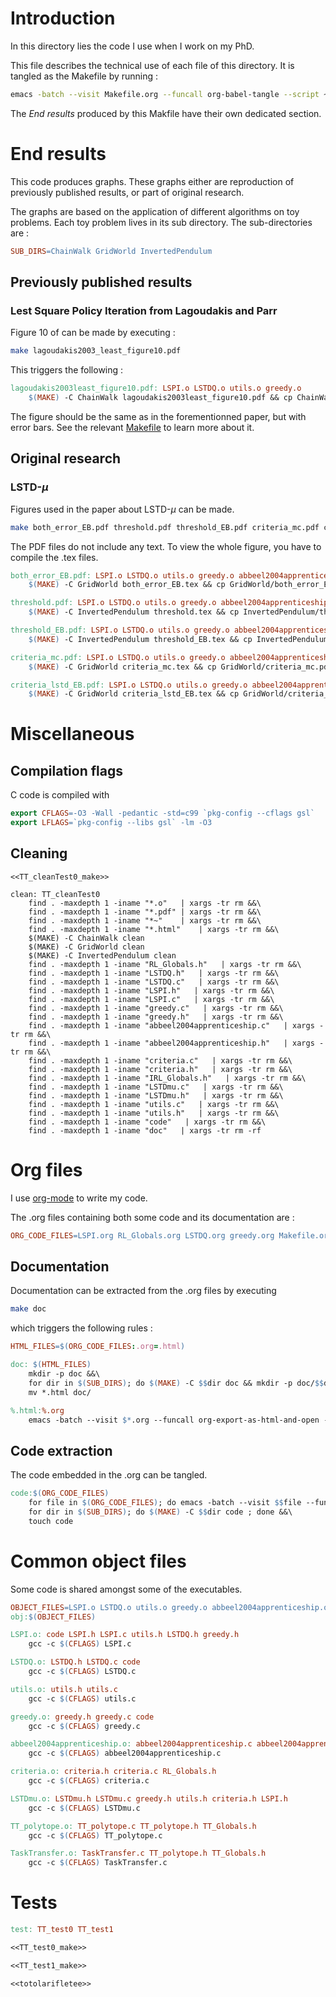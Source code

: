 * Introduction
  In this directory lies the code I use when I work on my PhD.
  
  This file describes the technical use of each file of this directory. It is tangled as the Makefile by running :
 #+begin_src sh
emacs -batch --visit Makefile.org --funcall org-babel-tangle --script ~/.emacs
#+end_src


  The [[End results]] produced by this Makfile have their own dedicated section.
  
* End results
  This code produces graphs. These graphs either are reproduction of previously published results, or part of original research.

  The graphs are based on the application of different algorithms on toy problems. Each toy problem lives in its sub directory. The sub-directories are :

  #+begin_src makefile :tangle Makefile
SUB_DIRS=ChainWalk GridWorld InvertedPendulum
  #+end_src

** Previously published results
*** Lest Square Policy Iteration from Lagoudakis and Parr   
   Figure 10 of \cite{lagoudakis2003least} can be made by executing :

#+begin_src sh
 make lagoudakis2003_least_figure10.pdf
#+end_src
   
   This triggers the following :
    #+begin_src makefile :tangle Makefile
lagoudakis2003least_figure10.pdf: LSPI.o LSTDQ.o utils.o greedy.o
	$(MAKE) -C ChainWalk lagoudakis2003least_figure10.pdf && cp ChainWalk/lagoudakis2003least_figure10.pdf ./
    #+end_src
   
   The figure should be the same as in the forementionned paper, but with error bars. See the relevant [[file:ChainWalk/Makefile.org][Makefile]] to learn more about it.

** Original research
*** LSTD-$\mu$
    Figures used in the paper about LSTD-$\mu$ can be made.

#+begin_src sh
 make both_error_EB.pdf threshold.pdf threshold_EB.pdf criteria_mc.pdf criteria_lstd_EB.pdf
#+end_src
    
    The PDF files do not include any text. To view the whole figure, you have to compile the .tex files.
   
    #+begin_src makefile :tangle Makefile
both_error_EB.pdf: LSPI.o LSTDQ.o utils.o greedy.o abbeel2004apprenticeship.o LSTDmu.o criteria.o
	$(MAKE) -C GridWorld both_error_EB.tex && cp GridWorld/both_error_EB.pdf ./both_error_EB.pdf

threshold.pdf: LSPI.o LSTDQ.o utils.o greedy.o abbeel2004apprenticeship.o LSTDmu.o criteria.o
	$(MAKE) -C InvertedPendulum threshold.tex && cp InvertedPendulum/threshold.pdf ./threshold.pdf

threshold_EB.pdf: LSPI.o LSTDQ.o utils.o greedy.o abbeel2004apprenticeship.o LSTDmu.o criteria.o
	$(MAKE) -C InvertedPendulum threshold_EB.tex && cp InvertedPendulum/threshold_EB.pdf ./threshold.pdf

criteria_mc.pdf: LSPI.o LSTDQ.o utils.o greedy.o abbeel2004apprenticeship.o LSTDmu.o criteria.o
	$(MAKE) -C GridWorld criteria_mc.tex && cp GridWorld/criteria_mc.pdf ./criteria_mc.pdf

criteria_lstd_EB.pdf: LSPI.o LSTDQ.o utils.o greedy.o abbeel2004apprenticeship.o LSTDmu.o criteria.o
	$(MAKE) -C GridWorld criteria_lstd_EB.tex && cp GridWorld/criteria_lstd_EB.pdf ./criteria_lstd_EB.pdf

    #+end_src

* Miscellaneous
** Compilation flags
  C code is compiled with
  
    #+begin_src makefile :tangle Makefile
export CFLAGS=-O3 -Wall -pedantic -std=c99 `pkg-config --cflags gsl`
export LFLAGS=`pkg-config --libs gsl` -lm -O3
    #+end_src
** Cleaning
    #+begin_src makefilefile :tangle Makefile :noweb yes
<<TT_cleanTest0_make>>

clean: TT_cleanTest0
	find . -maxdepth 1 -iname "*.o"   | xargs -tr rm &&\
	find . -maxdepth 1 -iname "*.pdf" | xargs -tr rm &&\
	find . -maxdepth 1 -iname "*~"    | xargs -tr rm &&\
	find . -maxdepth 1 -iname "*.html"    | xargs -tr rm &&\
	$(MAKE) -C ChainWalk clean         
	$(MAKE) -C GridWorld clean
	$(MAKE) -C InvertedPendulum clean
	find . -maxdepth 1 -iname "RL_Globals.h"   | xargs -tr rm &&\
	find . -maxdepth 1 -iname "LSTDQ.h"   | xargs -tr rm &&\
	find . -maxdepth 1 -iname "LSTDQ.c"   | xargs -tr rm &&\
	find . -maxdepth 1 -iname "LSPI.h"   | xargs -tr rm &&\
	find . -maxdepth 1 -iname "LSPI.c"   | xargs -tr rm &&\
	find . -maxdepth 1 -iname "greedy.c"   | xargs -tr rm &&\
	find . -maxdepth 1 -iname "greedy.h"   | xargs -tr rm &&\
	find . -maxdepth 1 -iname "abbeel2004apprenticeship.c"   | xargs -tr rm &&\
	find . -maxdepth 1 -iname "abbeel2004apprenticeship.h"   | xargs -tr rm &&\
	find . -maxdepth 1 -iname "criteria.c"   | xargs -tr rm &&\
	find . -maxdepth 1 -iname "criteria.h"   | xargs -tr rm &&\
	find . -maxdepth 1 -iname "IRL_Globals.h"   | xargs -tr rm &&\
	find . -maxdepth 1 -iname "LSTDmu.c"   | xargs -tr rm &&\
	find . -maxdepth 1 -iname "LSTDmu.h"   | xargs -tr rm &&\
	find . -maxdepth 1 -iname "utils.c"   | xargs -tr rm &&\
	find . -maxdepth 1 -iname "utils.h"   | xargs -tr rm &&\
	find . -maxdepth 1 -iname "code"   | xargs -tr rm &&\
	find . -maxdepth 1 -iname "doc"   | xargs -tr rm -rf
    #+end_src
* Org files
  I use [[http://orgmode.org/][org-mode]] to write my code.

  The .org files containing both some code and its documentation are :
  #+begin_src makefile :tangle Makefile
ORG_CODE_FILES=LSPI.org RL_Globals.org LSTDQ.org greedy.org Makefile.org ChainWalk/Makefile.org GridWorld/Makefile.org InvertedPendulum/Makefile.org abbeel2004apprenticeship.org criteria.org IRL_Globals.org LSTDmu.org utils.org TaskTransfer.org
  #+end_src

** Documentation

   Documentation can be extracted from the .org files by executing
   #+begin_src sh
 make doc
   #+end_src

   which triggers the following rules :
    #+begin_src makefile :tangle Makefile
HTML_FILES=$(ORG_CODE_FILES:.org=.html)

doc: $(HTML_FILES)
	mkdir -p doc &&\
	for dir in $(SUB_DIRS); do $(MAKE) -C $$dir doc && mkdir -p doc/$$dir && mv $$dir/*.html doc/$$dir/; done &&\
	mv *.html doc/

%.html:%.org
	emacs -batch --visit $*.org --funcall org-export-as-html-and-open --script ~/.emacs
    #+end_src
   
** Code extraction

   The code embedded in the .org can be tangled.
    #+begin_src makefile :tangle Makefile
code:$(ORG_CODE_FILES)
	for file in $(ORG_CODE_FILES); do emacs -batch --visit $$file --funcall org-babel-tangle --script ~/.emacs; done &&\
	for dir in $(SUB_DIRS); do $(MAKE) -C $$dir code ; done &&\
	touch code
    #+end_src
* Common object files
  Some code is shared amongst some of the executables.
    #+begin_src makefile :tangle Makefile
OBJECT_FILES=LSPI.o LSTDQ.o utils.o greedy.o abbeel2004apprenticeship.o criteria.o LSTDmu.o
obj:$(OBJECT_FILES)

LSPI.o: code LSPI.h LSPI.c utils.h LSTDQ.h greedy.h
	gcc -c $(CFLAGS) LSPI.c

LSTDQ.o: LSTDQ.h LSTDQ.c code
	gcc -c $(CFLAGS) LSTDQ.c

utils.o: utils.h utils.c
	gcc -c $(CFLAGS) utils.c

greedy.o: greedy.h greedy.c code
	gcc -c $(CFLAGS) greedy.c

abbeel2004apprenticeship.o: abbeel2004apprenticeship.c abbeel2004apprenticeship.h LSPI.h utils.h criteria.h
	gcc -c $(CFLAGS) abbeel2004apprenticeship.c

criteria.o: criteria.h criteria.c RL_Globals.h
	gcc -c $(CFLAGS) criteria.c

LSTDmu.o: LSTDmu.h LSTDmu.c greedy.h utils.h criteria.h LSPI.h
	gcc -c $(CFLAGS) LSTDmu.c

TT_polytope.o: TT_polytope.c TT_polytope.h TT_Globals.h
	gcc -c $(CFLAGS) TT_polytope.c

TaskTransfer.o: TaskTransfer.c TT_polytope.h TT_Globals.h
	gcc -c $(CFLAGS) TaskTransfer.c
    #+end_src
* Tests
  #+begin_src makefile :tangle Makefile :noweb yes
test: TT_test0 TT_test1

<<TT_test0_make>>

<<TT_test1_make>>

<<totolarifletee>>
    #+end_src
